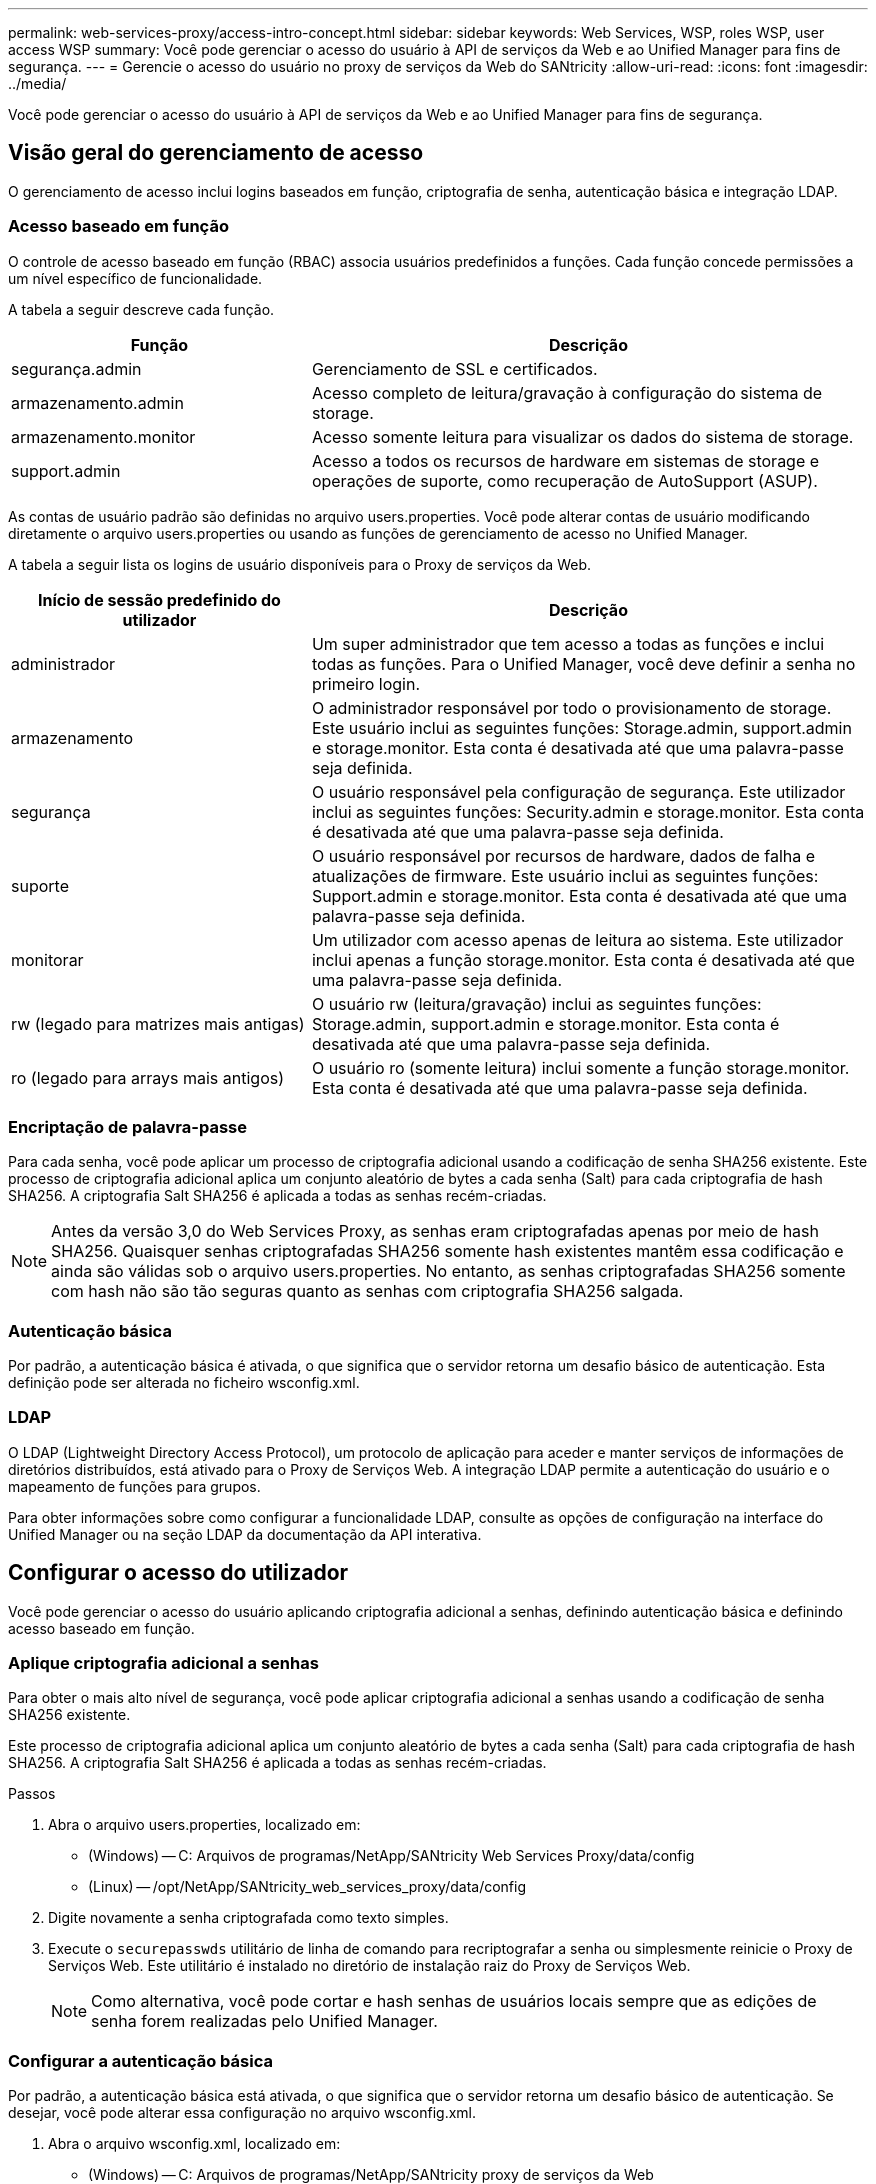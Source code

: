 ---
permalink: web-services-proxy/access-intro-concept.html 
sidebar: sidebar 
keywords: Web Services, WSP, roles WSP, user access WSP 
summary: Você pode gerenciar o acesso do usuário à API de serviços da Web e ao Unified Manager para fins de segurança. 
---
= Gerencie o acesso do usuário no proxy de serviços da Web do SANtricity
:allow-uri-read: 
:icons: font
:imagesdir: ../media/


[role="lead"]
Você pode gerenciar o acesso do usuário à API de serviços da Web e ao Unified Manager para fins de segurança.



== Visão geral do gerenciamento de acesso

O gerenciamento de acesso inclui logins baseados em função, criptografia de senha, autenticação básica e integração LDAP.



=== Acesso baseado em função

O controle de acesso baseado em função (RBAC) associa usuários predefinidos a funções. Cada função concede permissões a um nível específico de funcionalidade.

A tabela a seguir descreve cada função.

[cols="35h,~"]
|===
| Função | Descrição 


 a| 
segurança.admin
 a| 
Gerenciamento de SSL e certificados.



 a| 
armazenamento.admin
 a| 
Acesso completo de leitura/gravação à configuração do sistema de storage.



 a| 
armazenamento.monitor
 a| 
Acesso somente leitura para visualizar os dados do sistema de storage.



 a| 
support.admin
 a| 
Acesso a todos os recursos de hardware em sistemas de storage e operações de suporte, como recuperação de AutoSupport (ASUP).

|===
As contas de usuário padrão são definidas no arquivo users.properties. Você pode alterar contas de usuário modificando diretamente o arquivo users.properties ou usando as funções de gerenciamento de acesso no Unified Manager.

A tabela a seguir lista os logins de usuário disponíveis para o Proxy de serviços da Web.

[cols="35h,~"]
|===
| Início de sessão predefinido do utilizador | Descrição 


 a| 
administrador
 a| 
Um super administrador que tem acesso a todas as funções e inclui todas as funções. Para o Unified Manager, você deve definir a senha no primeiro login.



 a| 
armazenamento
 a| 
O administrador responsável por todo o provisionamento de storage. Este usuário inclui as seguintes funções: Storage.admin, support.admin e storage.monitor. Esta conta é desativada até que uma palavra-passe seja definida.



 a| 
segurança
 a| 
O usuário responsável pela configuração de segurança. Este utilizador inclui as seguintes funções: Security.admin e storage.monitor. Esta conta é desativada até que uma palavra-passe seja definida.



 a| 
suporte
 a| 
O usuário responsável por recursos de hardware, dados de falha e atualizações de firmware. Este usuário inclui as seguintes funções: Support.admin e storage.monitor. Esta conta é desativada até que uma palavra-passe seja definida.



 a| 
monitorar
 a| 
Um utilizador com acesso apenas de leitura ao sistema. Este utilizador inclui apenas a função storage.monitor. Esta conta é desativada até que uma palavra-passe seja definida.



 a| 
rw (legado para matrizes mais antigas)
 a| 
O usuário rw (leitura/gravação) inclui as seguintes funções: Storage.admin, support.admin e storage.monitor. Esta conta é desativada até que uma palavra-passe seja definida.



 a| 
ro (legado para arrays mais antigos)
 a| 
O usuário ro (somente leitura) inclui somente a função storage.monitor. Esta conta é desativada até que uma palavra-passe seja definida.

|===


=== Encriptação de palavra-passe

Para cada senha, você pode aplicar um processo de criptografia adicional usando a codificação de senha SHA256 existente. Este processo de criptografia adicional aplica um conjunto aleatório de bytes a cada senha (Salt) para cada criptografia de hash SHA256. A criptografia Salt SHA256 é aplicada a todas as senhas recém-criadas.


NOTE: Antes da versão 3,0 do Web Services Proxy, as senhas eram criptografadas apenas por meio de hash SHA256. Quaisquer senhas criptografadas SHA256 somente hash existentes mantêm essa codificação e ainda são válidas sob o arquivo users.properties. No entanto, as senhas criptografadas SHA256 somente com hash não são tão seguras quanto as senhas com criptografia SHA256 salgada.



=== Autenticação básica

Por padrão, a autenticação básica é ativada, o que significa que o servidor retorna um desafio básico de autenticação. Esta definição pode ser alterada no ficheiro wsconfig.xml.



=== LDAP

O LDAP (Lightweight Directory Access Protocol), um protocolo de aplicação para aceder e manter serviços de informações de diretórios distribuídos, está ativado para o Proxy de Serviços Web. A integração LDAP permite a autenticação do usuário e o mapeamento de funções para grupos.

Para obter informações sobre como configurar a funcionalidade LDAP, consulte as opções de configuração na interface do Unified Manager ou na seção LDAP da documentação da API interativa.



== Configurar o acesso do utilizador

Você pode gerenciar o acesso do usuário aplicando criptografia adicional a senhas, definindo autenticação básica e definindo acesso baseado em função.



=== Aplique criptografia adicional a senhas

Para obter o mais alto nível de segurança, você pode aplicar criptografia adicional a senhas usando a codificação de senha SHA256 existente.

Este processo de criptografia adicional aplica um conjunto aleatório de bytes a cada senha (Salt) para cada criptografia de hash SHA256. A criptografia Salt SHA256 é aplicada a todas as senhas recém-criadas.

.Passos
. Abra o arquivo users.properties, localizado em:
+
** (Windows) -- C: Arquivos de programas/NetApp/SANtricity Web Services Proxy/data/config
** (Linux) -- /opt/NetApp/SANtricity_web_services_proxy/data/config


. Digite novamente a senha criptografada como texto simples.
. Execute o `securepasswds` utilitário de linha de comando para recriptografar a senha ou simplesmente reinicie o Proxy de Serviços Web. Este utilitário é instalado no diretório de instalação raiz do Proxy de Serviços Web.
+

NOTE: Como alternativa, você pode cortar e hash senhas de usuários locais sempre que as edições de senha forem realizadas pelo Unified Manager.





=== Configurar a autenticação básica

Por padrão, a autenticação básica está ativada, o que significa que o servidor retorna um desafio básico de autenticação. Se desejar, você pode alterar essa configuração no arquivo wsconfig.xml.

. Abra o arquivo wsconfig.xml, localizado em:
+
** (Windows) -- C: Arquivos de programas/NetApp/SANtricity proxy de serviços da Web
** (Linux) -- /opt/NetApp/SANtricity_web_services_proxy


. Modifique a seguinte linha no arquivo especificando false (não habilitado) ou true (habilitado).
+
Por exemplo: `<env key="enable-basic-auth">true</env>`

. Salve o arquivo.
. Reinicie o serviço Webserver para que a alteração tenha efeito.




=== Configurar o acesso baseado em função

Para limitar o acesso do usuário a funções específicas, você pode modificar quais funções são especificadas para cada conta de usuário.

O Web Services Proxy inclui controle de acesso baseado em função (RBAC), no qual as funções são associadas a usuários predefinidos. Cada função concede permissões a um nível específico de funcionalidade. Você pode alterar as funções atribuídas às contas de usuário modificando diretamente o arquivo users.properties.


NOTE: Você também pode alterar contas de usuário usando o Access Management no Unified Manager. Para obter mais informações, consulte a ajuda on-line disponível com o Unified Manager.

.Passos
. Abra o arquivo users.properties, localizado em:
+
** (Windows) -- C: Arquivos de programas/NetApp/SANtricity Web Services Proxy/data/config
** (Linux) -- /opt/NetApp/SANtricity_web_services_proxy/data/config


. Localize a linha da conta de usuário que deseja modificar (armazenamento, segurança, monitor, suporte, rw ou ro).
+

NOTE: Não modifique o usuário admin. Este é um super usuário com acesso a todas as funções.

. Adicione ou remova as funções especificadas, conforme desejado.
+
As funções incluem:

+
** Security.admin -- Gerenciamento de SSL e certificado.
** Storage.admin -- Acesso completo de leitura/gravação à configuração do sistema de armazenamento.
** Storage.monitor -- Acesso somente leitura para visualizar os dados do sistema de armazenamento.
** Support.admin -- Acesso a todos os recursos de hardware em sistemas de storage e operações de suporte, como recuperação de AutoSupport (ASUP).
+

NOTE: A função storage.monitor é necessária para todos os usuários, incluindo o administrador.



. Salve o arquivo.

